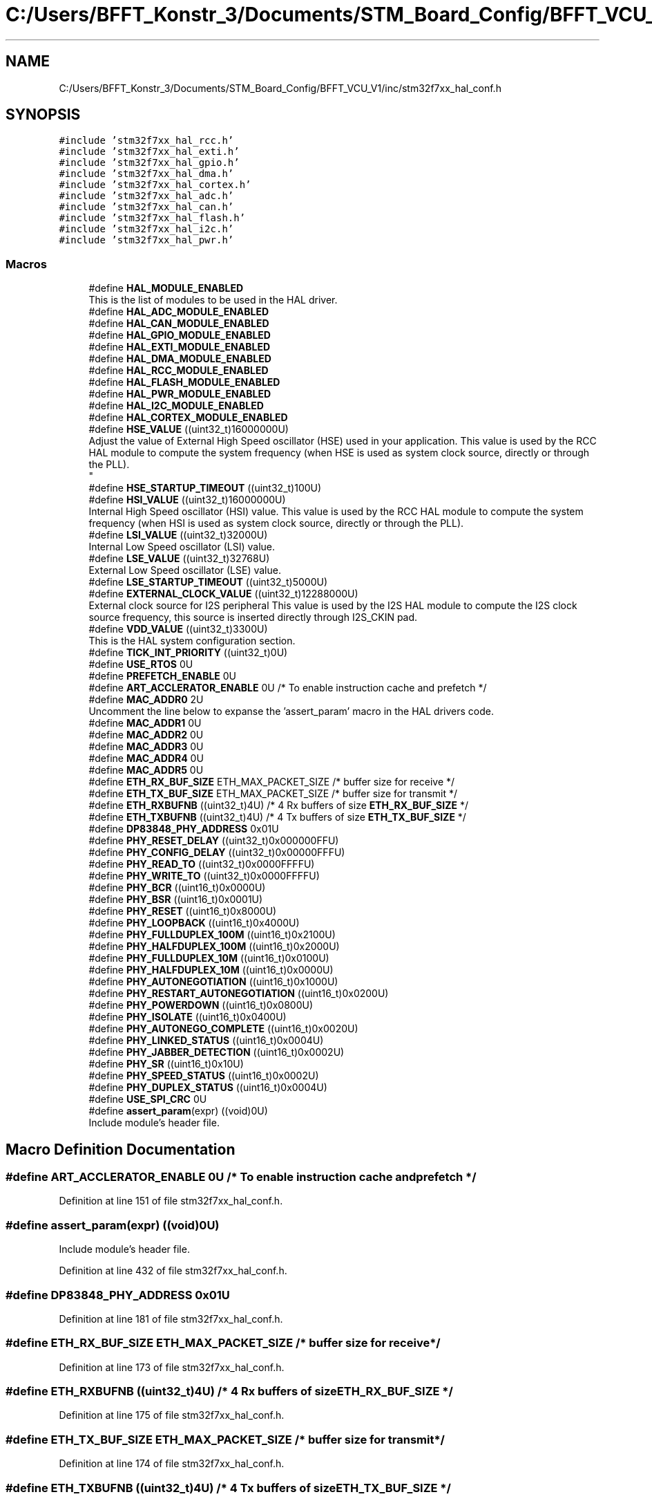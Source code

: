 .TH "C:/Users/BFFT_Konstr_3/Documents/STM_Board_Config/BFFT_VCU_V1/inc/stm32f7xx_hal_conf.h" 3 "Fri Dec 13 2019" "BFFT_VCU_V1" \" -*- nroff -*-
.ad l
.nh
.SH NAME
C:/Users/BFFT_Konstr_3/Documents/STM_Board_Config/BFFT_VCU_V1/inc/stm32f7xx_hal_conf.h
.SH SYNOPSIS
.br
.PP
\fC#include 'stm32f7xx_hal_rcc\&.h'\fP
.br
\fC#include 'stm32f7xx_hal_exti\&.h'\fP
.br
\fC#include 'stm32f7xx_hal_gpio\&.h'\fP
.br
\fC#include 'stm32f7xx_hal_dma\&.h'\fP
.br
\fC#include 'stm32f7xx_hal_cortex\&.h'\fP
.br
\fC#include 'stm32f7xx_hal_adc\&.h'\fP
.br
\fC#include 'stm32f7xx_hal_can\&.h'\fP
.br
\fC#include 'stm32f7xx_hal_flash\&.h'\fP
.br
\fC#include 'stm32f7xx_hal_i2c\&.h'\fP
.br
\fC#include 'stm32f7xx_hal_pwr\&.h'\fP
.br

.SS "Macros"

.in +1c
.ti -1c
.RI "#define \fBHAL_MODULE_ENABLED\fP"
.br
.RI "This is the list of modules to be used in the HAL driver\&. "
.ti -1c
.RI "#define \fBHAL_ADC_MODULE_ENABLED\fP"
.br
.ti -1c
.RI "#define \fBHAL_CAN_MODULE_ENABLED\fP"
.br
.ti -1c
.RI "#define \fBHAL_GPIO_MODULE_ENABLED\fP"
.br
.ti -1c
.RI "#define \fBHAL_EXTI_MODULE_ENABLED\fP"
.br
.ti -1c
.RI "#define \fBHAL_DMA_MODULE_ENABLED\fP"
.br
.ti -1c
.RI "#define \fBHAL_RCC_MODULE_ENABLED\fP"
.br
.ti -1c
.RI "#define \fBHAL_FLASH_MODULE_ENABLED\fP"
.br
.ti -1c
.RI "#define \fBHAL_PWR_MODULE_ENABLED\fP"
.br
.ti -1c
.RI "#define \fBHAL_I2C_MODULE_ENABLED\fP"
.br
.ti -1c
.RI "#define \fBHAL_CORTEX_MODULE_ENABLED\fP"
.br
.ti -1c
.RI "#define \fBHSE_VALUE\fP   ((uint32_t)16000000U)"
.br
.RI "Adjust the value of External High Speed oscillator (HSE) used in your application\&. This value is used by the RCC HAL module to compute the system frequency (when HSE is used as system clock source, directly or through the PLL)\&. 
.br
 "
.ti -1c
.RI "#define \fBHSE_STARTUP_TIMEOUT\fP   ((uint32_t)100U)"
.br
.ti -1c
.RI "#define \fBHSI_VALUE\fP   ((uint32_t)16000000U)"
.br
.RI "Internal High Speed oscillator (HSI) value\&. This value is used by the RCC HAL module to compute the system frequency (when HSI is used as system clock source, directly or through the PLL)\&. "
.ti -1c
.RI "#define \fBLSI_VALUE\fP   ((uint32_t)32000U)"
.br
.RI "Internal Low Speed oscillator (LSI) value\&. "
.ti -1c
.RI "#define \fBLSE_VALUE\fP   ((uint32_t)32768U)"
.br
.RI "External Low Speed oscillator (LSE) value\&. "
.ti -1c
.RI "#define \fBLSE_STARTUP_TIMEOUT\fP   ((uint32_t)5000U)"
.br
.ti -1c
.RI "#define \fBEXTERNAL_CLOCK_VALUE\fP   ((uint32_t)12288000U)"
.br
.RI "External clock source for I2S peripheral This value is used by the I2S HAL module to compute the I2S clock source frequency, this source is inserted directly through I2S_CKIN pad\&. "
.ti -1c
.RI "#define \fBVDD_VALUE\fP   ((uint32_t)3300U)"
.br
.RI "This is the HAL system configuration section\&. "
.ti -1c
.RI "#define \fBTICK_INT_PRIORITY\fP   ((uint32_t)0U)"
.br
.ti -1c
.RI "#define \fBUSE_RTOS\fP   0U"
.br
.ti -1c
.RI "#define \fBPREFETCH_ENABLE\fP   0U"
.br
.ti -1c
.RI "#define \fBART_ACCLERATOR_ENABLE\fP   0U /* To enable instruction cache and prefetch */"
.br
.ti -1c
.RI "#define \fBMAC_ADDR0\fP   2U"
.br
.RI "Uncomment the line below to expanse the 'assert_param' macro in the HAL drivers code\&. "
.ti -1c
.RI "#define \fBMAC_ADDR1\fP   0U"
.br
.ti -1c
.RI "#define \fBMAC_ADDR2\fP   0U"
.br
.ti -1c
.RI "#define \fBMAC_ADDR3\fP   0U"
.br
.ti -1c
.RI "#define \fBMAC_ADDR4\fP   0U"
.br
.ti -1c
.RI "#define \fBMAC_ADDR5\fP   0U"
.br
.ti -1c
.RI "#define \fBETH_RX_BUF_SIZE\fP   ETH_MAX_PACKET_SIZE /* buffer size for receive               */"
.br
.ti -1c
.RI "#define \fBETH_TX_BUF_SIZE\fP   ETH_MAX_PACKET_SIZE /* buffer size for transmit              */"
.br
.ti -1c
.RI "#define \fBETH_RXBUFNB\fP   ((uint32_t)4U)       /* 4 Rx buffers of size \fBETH_RX_BUF_SIZE\fP  */"
.br
.ti -1c
.RI "#define \fBETH_TXBUFNB\fP   ((uint32_t)4U)       /* 4 Tx buffers of size \fBETH_TX_BUF_SIZE\fP  */"
.br
.ti -1c
.RI "#define \fBDP83848_PHY_ADDRESS\fP   0x01U"
.br
.ti -1c
.RI "#define \fBPHY_RESET_DELAY\fP   ((uint32_t)0x000000FFU)"
.br
.ti -1c
.RI "#define \fBPHY_CONFIG_DELAY\fP   ((uint32_t)0x00000FFFU)"
.br
.ti -1c
.RI "#define \fBPHY_READ_TO\fP   ((uint32_t)0x0000FFFFU)"
.br
.ti -1c
.RI "#define \fBPHY_WRITE_TO\fP   ((uint32_t)0x0000FFFFU)"
.br
.ti -1c
.RI "#define \fBPHY_BCR\fP   ((uint16_t)0x0000U)"
.br
.ti -1c
.RI "#define \fBPHY_BSR\fP   ((uint16_t)0x0001U)"
.br
.ti -1c
.RI "#define \fBPHY_RESET\fP   ((uint16_t)0x8000U)"
.br
.ti -1c
.RI "#define \fBPHY_LOOPBACK\fP   ((uint16_t)0x4000U)"
.br
.ti -1c
.RI "#define \fBPHY_FULLDUPLEX_100M\fP   ((uint16_t)0x2100U)"
.br
.ti -1c
.RI "#define \fBPHY_HALFDUPLEX_100M\fP   ((uint16_t)0x2000U)"
.br
.ti -1c
.RI "#define \fBPHY_FULLDUPLEX_10M\fP   ((uint16_t)0x0100U)"
.br
.ti -1c
.RI "#define \fBPHY_HALFDUPLEX_10M\fP   ((uint16_t)0x0000U)"
.br
.ti -1c
.RI "#define \fBPHY_AUTONEGOTIATION\fP   ((uint16_t)0x1000U)"
.br
.ti -1c
.RI "#define \fBPHY_RESTART_AUTONEGOTIATION\fP   ((uint16_t)0x0200U)"
.br
.ti -1c
.RI "#define \fBPHY_POWERDOWN\fP   ((uint16_t)0x0800U)"
.br
.ti -1c
.RI "#define \fBPHY_ISOLATE\fP   ((uint16_t)0x0400U)"
.br
.ti -1c
.RI "#define \fBPHY_AUTONEGO_COMPLETE\fP   ((uint16_t)0x0020U)"
.br
.ti -1c
.RI "#define \fBPHY_LINKED_STATUS\fP   ((uint16_t)0x0004U)"
.br
.ti -1c
.RI "#define \fBPHY_JABBER_DETECTION\fP   ((uint16_t)0x0002U)"
.br
.ti -1c
.RI "#define \fBPHY_SR\fP   ((uint16_t)0x10U)"
.br
.ti -1c
.RI "#define \fBPHY_SPEED_STATUS\fP   ((uint16_t)0x0002U)"
.br
.ti -1c
.RI "#define \fBPHY_DUPLEX_STATUS\fP   ((uint16_t)0x0004U)"
.br
.ti -1c
.RI "#define \fBUSE_SPI_CRC\fP   0U"
.br
.ti -1c
.RI "#define \fBassert_param\fP(expr)   ((void)0U)"
.br
.RI "Include module's header file\&. "
.in -1c
.SH "Macro Definition Documentation"
.PP 
.SS "#define ART_ACCLERATOR_ENABLE   0U /* To enable instruction cache and prefetch */"

.PP
Definition at line 151 of file stm32f7xx_hal_conf\&.h\&.
.SS "#define assert_param(expr)   ((void)0U)"

.PP
Include module's header file\&. 
.PP
Definition at line 432 of file stm32f7xx_hal_conf\&.h\&.
.SS "#define DP83848_PHY_ADDRESS   0x01U"

.PP
Definition at line 181 of file stm32f7xx_hal_conf\&.h\&.
.SS "#define ETH_RX_BUF_SIZE   ETH_MAX_PACKET_SIZE /* buffer size for receive               */"

.PP
Definition at line 173 of file stm32f7xx_hal_conf\&.h\&.
.SS "#define ETH_RXBUFNB   ((uint32_t)4U)       /* 4 Rx buffers of size \fBETH_RX_BUF_SIZE\fP  */"

.PP
Definition at line 175 of file stm32f7xx_hal_conf\&.h\&.
.SS "#define ETH_TX_BUF_SIZE   ETH_MAX_PACKET_SIZE /* buffer size for transmit              */"

.PP
Definition at line 174 of file stm32f7xx_hal_conf\&.h\&.
.SS "#define ETH_TXBUFNB   ((uint32_t)4U)       /* 4 Tx buffers of size \fBETH_TX_BUF_SIZE\fP  */"

.PP
Definition at line 176 of file stm32f7xx_hal_conf\&.h\&.
.SS "#define EXTERNAL_CLOCK_VALUE   ((uint32_t)12288000U)"

.PP
External clock source for I2S peripheral This value is used by the I2S HAL module to compute the I2S clock source frequency, this source is inserted directly through I2S_CKIN pad\&. Value of the Internal oscillator in Hz 
.PP
Definition at line 137 of file stm32f7xx_hal_conf\&.h\&.
.SS "#define HAL_ADC_MODULE_ENABLED"

.PP
Definition at line 39 of file stm32f7xx_hal_conf\&.h\&.
.SS "#define HAL_CAN_MODULE_ENABLED"

.PP
Definition at line 41 of file stm32f7xx_hal_conf\&.h\&.
.SS "#define HAL_CORTEX_MODULE_ENABLED"

.PP
Definition at line 87 of file stm32f7xx_hal_conf\&.h\&.
.SS "#define HAL_DMA_MODULE_ENABLED"

.PP
Definition at line 82 of file stm32f7xx_hal_conf\&.h\&.
.SS "#define HAL_EXTI_MODULE_ENABLED"

.PP
Definition at line 81 of file stm32f7xx_hal_conf\&.h\&.
.SS "#define HAL_FLASH_MODULE_ENABLED"

.PP
Definition at line 84 of file stm32f7xx_hal_conf\&.h\&.
.SS "#define HAL_GPIO_MODULE_ENABLED"

.PP
Definition at line 80 of file stm32f7xx_hal_conf\&.h\&.
.SS "#define HAL_I2C_MODULE_ENABLED"

.PP
Definition at line 86 of file stm32f7xx_hal_conf\&.h\&.
.SS "#define HAL_MODULE_ENABLED"

.PP
This is the list of modules to be used in the HAL driver\&. 
.PP
Definition at line 37 of file stm32f7xx_hal_conf\&.h\&.
.SS "#define HAL_PWR_MODULE_ENABLED"

.PP
Definition at line 85 of file stm32f7xx_hal_conf\&.h\&.
.SS "#define HAL_RCC_MODULE_ENABLED"

.PP
Definition at line 83 of file stm32f7xx_hal_conf\&.h\&.
.SS "#define HSE_STARTUP_TIMEOUT   ((uint32_t)100U)"
Time out for HSE start up, in ms 
.PP
Definition at line 100 of file stm32f7xx_hal_conf\&.h\&.
.SS "#define HSE_VALUE   ((uint32_t)16000000U)"

.PP
Adjust the value of External High Speed oscillator (HSE) used in your application\&. This value is used by the RCC HAL module to compute the system frequency (when HSE is used as system clock source, directly or through the PLL)\&. 
.br
 Value of the External oscillator in Hz 
.PP
Definition at line 96 of file stm32f7xx_hal_conf\&.h\&.
.SS "#define HSI_VALUE   ((uint32_t)16000000U)"

.PP
Internal High Speed oscillator (HSI) value\&. This value is used by the RCC HAL module to compute the system frequency (when HSI is used as system clock source, directly or through the PLL)\&. Value of the Internal oscillator in Hz 
.PP
Definition at line 109 of file stm32f7xx_hal_conf\&.h\&.
.SS "#define LSE_STARTUP_TIMEOUT   ((uint32_t)5000U)"
Time out for LSE start up, in ms 
.PP
Definition at line 128 of file stm32f7xx_hal_conf\&.h\&.
.SS "#define LSE_VALUE   ((uint32_t)32768U)"

.PP
External Low Speed oscillator (LSE) value\&. < Value of the Internal Low Speed oscillator in Hz The real value may vary depending on the variations in voltage and temperature\&. 
.br
 Value of the External Low Speed oscillator in Hz 
.PP
Definition at line 124 of file stm32f7xx_hal_conf\&.h\&.
.SS "#define LSI_VALUE   ((uint32_t)32000U)"

.PP
Internal Low Speed oscillator (LSI) value\&. LSI Typical Value in Hz 
.PP
Definition at line 116 of file stm32f7xx_hal_conf\&.h\&.
.SS "#define MAC_ADDR0   2U"

.PP
Uncomment the line below to expanse the 'assert_param' macro in the HAL drivers code\&. 
.PP
Definition at line 165 of file stm32f7xx_hal_conf\&.h\&.
.SS "#define MAC_ADDR1   0U"

.PP
Definition at line 166 of file stm32f7xx_hal_conf\&.h\&.
.SS "#define MAC_ADDR2   0U"

.PP
Definition at line 167 of file stm32f7xx_hal_conf\&.h\&.
.SS "#define MAC_ADDR3   0U"

.PP
Definition at line 168 of file stm32f7xx_hal_conf\&.h\&.
.SS "#define MAC_ADDR4   0U"

.PP
Definition at line 169 of file stm32f7xx_hal_conf\&.h\&.
.SS "#define MAC_ADDR5   0U"

.PP
Definition at line 170 of file stm32f7xx_hal_conf\&.h\&.
.SS "#define PHY_AUTONEGO_COMPLETE   ((uint16_t)0x0020U)"
Auto-Negotiation process completed 
.br
 
.PP
Definition at line 206 of file stm32f7xx_hal_conf\&.h\&.
.SS "#define PHY_AUTONEGOTIATION   ((uint16_t)0x1000U)"
Enable auto-negotiation function 
.br
 
.PP
Definition at line 201 of file stm32f7xx_hal_conf\&.h\&.
.SS "#define PHY_BCR   ((uint16_t)0x0000U)"
Transceiver Basic Control Register 
.br
 
.PP
Definition at line 192 of file stm32f7xx_hal_conf\&.h\&.
.SS "#define PHY_BSR   ((uint16_t)0x0001U)"
Transceiver Basic Status Register 
.br
 
.PP
Definition at line 193 of file stm32f7xx_hal_conf\&.h\&.
.SS "#define PHY_CONFIG_DELAY   ((uint32_t)0x00000FFFU)"

.PP
Definition at line 185 of file stm32f7xx_hal_conf\&.h\&.
.SS "#define PHY_DUPLEX_STATUS   ((uint16_t)0x0004U)"
PHY Duplex mask 
.br
 
.PP
Definition at line 214 of file stm32f7xx_hal_conf\&.h\&.
.SS "#define PHY_FULLDUPLEX_100M   ((uint16_t)0x2100U)"
Set the full-duplex mode at 100 Mb/s 
.PP
Definition at line 197 of file stm32f7xx_hal_conf\&.h\&.
.SS "#define PHY_FULLDUPLEX_10M   ((uint16_t)0x0100U)"
Set the full-duplex mode at 10 Mb/s 
.br
 
.PP
Definition at line 199 of file stm32f7xx_hal_conf\&.h\&.
.SS "#define PHY_HALFDUPLEX_100M   ((uint16_t)0x2000U)"
Set the half-duplex mode at 100 Mb/s 
.PP
Definition at line 198 of file stm32f7xx_hal_conf\&.h\&.
.SS "#define PHY_HALFDUPLEX_10M   ((uint16_t)0x0000U)"
Set the half-duplex mode at 10 Mb/s 
.br
 
.PP
Definition at line 200 of file stm32f7xx_hal_conf\&.h\&.
.SS "#define PHY_ISOLATE   ((uint16_t)0x0400U)"
Isolate PHY from MII 
.br
 
.PP
Definition at line 204 of file stm32f7xx_hal_conf\&.h\&.
.SS "#define PHY_JABBER_DETECTION   ((uint16_t)0x0002U)"
Jabber condition detected 
.br
 
.PP
Definition at line 208 of file stm32f7xx_hal_conf\&.h\&.
.SS "#define PHY_LINKED_STATUS   ((uint16_t)0x0004U)"
Valid link established 
.br
 
.PP
Definition at line 207 of file stm32f7xx_hal_conf\&.h\&.
.SS "#define PHY_LOOPBACK   ((uint16_t)0x4000U)"
Select loop-back mode 
.PP
Definition at line 196 of file stm32f7xx_hal_conf\&.h\&.
.SS "#define PHY_POWERDOWN   ((uint16_t)0x0800U)"
Select the power down mode 
.br
 
.PP
Definition at line 203 of file stm32f7xx_hal_conf\&.h\&.
.SS "#define PHY_READ_TO   ((uint32_t)0x0000FFFFU)"

.PP
Definition at line 187 of file stm32f7xx_hal_conf\&.h\&.
.SS "#define PHY_RESET   ((uint16_t)0x8000U)"
PHY Reset 
.PP
Definition at line 195 of file stm32f7xx_hal_conf\&.h\&.
.SS "#define PHY_RESET_DELAY   ((uint32_t)0x000000FFU)"

.PP
Definition at line 183 of file stm32f7xx_hal_conf\&.h\&.
.SS "#define PHY_RESTART_AUTONEGOTIATION   ((uint16_t)0x0200U)"
Restart auto-negotiation function 
.br
 
.PP
Definition at line 202 of file stm32f7xx_hal_conf\&.h\&.
.SS "#define PHY_SPEED_STATUS   ((uint16_t)0x0002U)"
PHY Speed mask 
.br
 
.PP
Definition at line 213 of file stm32f7xx_hal_conf\&.h\&.
.SS "#define PHY_SR   ((uint16_t)0x10U)"
PHY status register Offset 
.br
 
.PP
Definition at line 211 of file stm32f7xx_hal_conf\&.h\&.
.SS "#define PHY_WRITE_TO   ((uint32_t)0x0000FFFFU)"

.PP
Definition at line 188 of file stm32f7xx_hal_conf\&.h\&.
.SS "#define PREFETCH_ENABLE   0U"

.PP
Definition at line 150 of file stm32f7xx_hal_conf\&.h\&.
.SS "#define TICK_INT_PRIORITY   ((uint32_t)0U)"
tick interrupt priority 
.PP
Definition at line 148 of file stm32f7xx_hal_conf\&.h\&.
.SS "#define USE_RTOS   0U"

.PP
Definition at line 149 of file stm32f7xx_hal_conf\&.h\&.
.SS "#define USE_SPI_CRC   0U"

.PP
Definition at line 223 of file stm32f7xx_hal_conf\&.h\&.
.SS "#define VDD_VALUE   ((uint32_t)3300U)"

.PP
This is the HAL system configuration section\&. Value of VDD in mv 
.PP
Definition at line 147 of file stm32f7xx_hal_conf\&.h\&.
.SH "Author"
.PP 
Generated automatically by Doxygen for BFFT_VCU_V1 from the source code\&.
